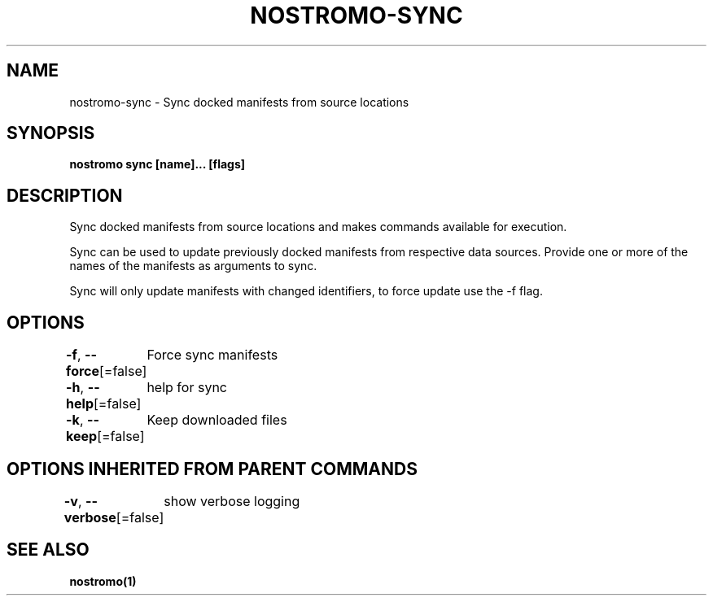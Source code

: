 .nh
.TH "NOSTROMO-SYNC" "1" "Oct 2023" "nostromo 0.12.0" "nostromo manual"

.SH NAME
.PP
nostromo-sync - Sync docked manifests from source locations


.SH SYNOPSIS
.PP
\fBnostromo sync [name]... [flags]\fP


.SH DESCRIPTION
.PP
Sync docked manifests from source locations and
makes commands available for execution.

.PP
Sync can be used to update previously docked manifests from
respective data sources. Provide one or more of the names of
the manifests as arguments to sync.

.PP
Sync will only update manifests with changed identifiers, to
force update use the -f flag.


.SH OPTIONS
.PP
\fB-f\fP, \fB--force\fP[=false]
	Force sync manifests

.PP
\fB-h\fP, \fB--help\fP[=false]
	help for sync

.PP
\fB-k\fP, \fB--keep\fP[=false]
	Keep downloaded files


.SH OPTIONS INHERITED FROM PARENT COMMANDS
.PP
\fB-v\fP, \fB--verbose\fP[=false]
	show verbose logging


.SH SEE ALSO
.PP
\fBnostromo(1)\fP
